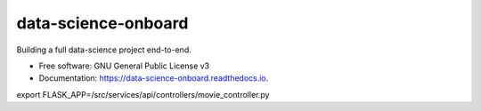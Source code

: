 ====================
data-science-onboard
====================


.. image:: https://img.shields.io/pypi/v/data_science_onboard.svg
        :target: https://pypi.python.org/pypi/data_science_onboard

.. image:: https://img.shields.io/travis/AFKaro/data_science_onboard.svg
        :target: https://travis-ci.com/AFKaro/data_science_onboard

.. image:: https://readthedocs.org/projects/data-science-onboard/badge/?version=latest
        :target: https://data-science-onboard.readthedocs.io/en/latest/?version=latest
        :alt: Documentation Status




Building a full data-science project end-to-end.


* Free software: GNU General Public License v3
* Documentation: https://data-science-onboard.readthedocs.io.


export FLASK_APP=/src/services/api/controllers/movie_controller.py
